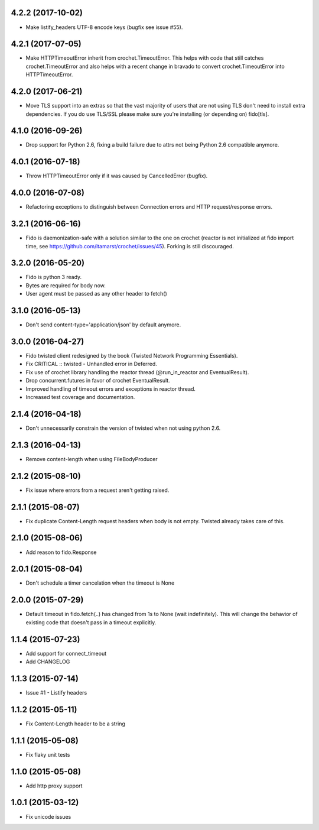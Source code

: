 4.2.2 (2017-10-02)
------------------
- Make listify_headers UTF-8 encode keys (bugfix see issue #55).

4.2.1 (2017-07-05)
------------------
- Make HTTPTimeoutError inherit from crochet.TimeoutError. This helps with code that still catches crochet.TimeoutError and also helps with a recent change in bravado to convert crochet.TimeoutError into HTTPTimeoutError.

4.2.0 (2017-06-21)
------------------
- Move TLS support into an extras so that the vast majority of users that are
  not using TLS don't need to install extra dependencies. If you do use TLS/SSL
  please make sure you're installing (or depending on) fido[tls].

4.1.0 (2016-09-26)
---------------------
- Drop support for Python 2.6, fixing a build failure due to attrs not being Python 2.6 compatible anymore.

4.0.1 (2016-07-18)
---------------------
- Throw HTTPTimeoutError only if it was caused by CancelledError (bugfix).

4.0.0 (2016-07-08)
---------------------
- Refactoring exceptions to distinguish between Connection errors and HTTP request/response errors.

3.2.1 (2016-06-16)
---------------------
- Fido is daemonization-safe with a solution similar to the one on crochet (reactor is not initialized at fido import time, see https://github.com/itamarst/crochet/issues/45). Forking is still discouraged.

3.2.0 (2016-05-20)
---------------------
- Fido is python 3 ready.
- Bytes are required for body now.
- User agent must be passed as any other header to fetch()

3.1.0 (2016-05-13)
---------------------
- Don't send content-type='application/json' by default anymore.

3.0.0 (2016-04-27)
---------------------
- Fido twisted client redesigned by the book (Twisted Network Programming Essentials).
- Fix CRITICAL :: twisted - Unhandled error in Deferred.
- Fix use of crochet library handling the reactor thread (@run_in_reactor and EventualResult).
- Drop concurrent.futures in favor of crochet EventualResult.
- Improved handling of timeout errors and exceptions in reactor thread.
- Increased test coverage and documentation.

2.1.4 (2016-04-18)
---------------------
- Don't unnecessarily constrain the version of twisted when not using python 2.6.

2.1.3 (2016-04-13)
---------------------
- Remove content-length when using FileBodyProducer

2.1.2 (2015-08-10)
---------------------
- Fix issue where errors from a request aren't getting raised.

2.1.1 (2015-08-07)
---------------------
- Fix duplicate Content-Length request headers when body is not empty. Twisted already takes care of this.

2.1.0 (2015-08-06)
---------------------
- Add reason to fido.Response

2.0.1 (2015-08-04)
---------------------
- Don't schedule a timer cancelation when the timeout is None

2.0.0 (2015-07-29)
---------------------
- Default timeout in fido.fetch(..) has changed from 1s to None (wait indefinitely).
  This will change the behavior of existing code that doesn't pass in a timeout
  explicitly.

1.1.4 (2015-07-23)
---------------------
- Add support for connect_timeout
- Add CHANGELOG

1.1.3 (2015-07-14)
---------------------
- Issue #1 - Listify headers

1.1.2 (2015-05-11)
---------------------
- Fix Content-Length header to be a string

1.1.1 (2015-05-08)
----------------------
- Fix flaky unit tests

1.1.0 (2015-05-08)
----------------------
- Add http proxy support

1.0.1 (2015-03-12)
----------------------
- Fix unicode issues
